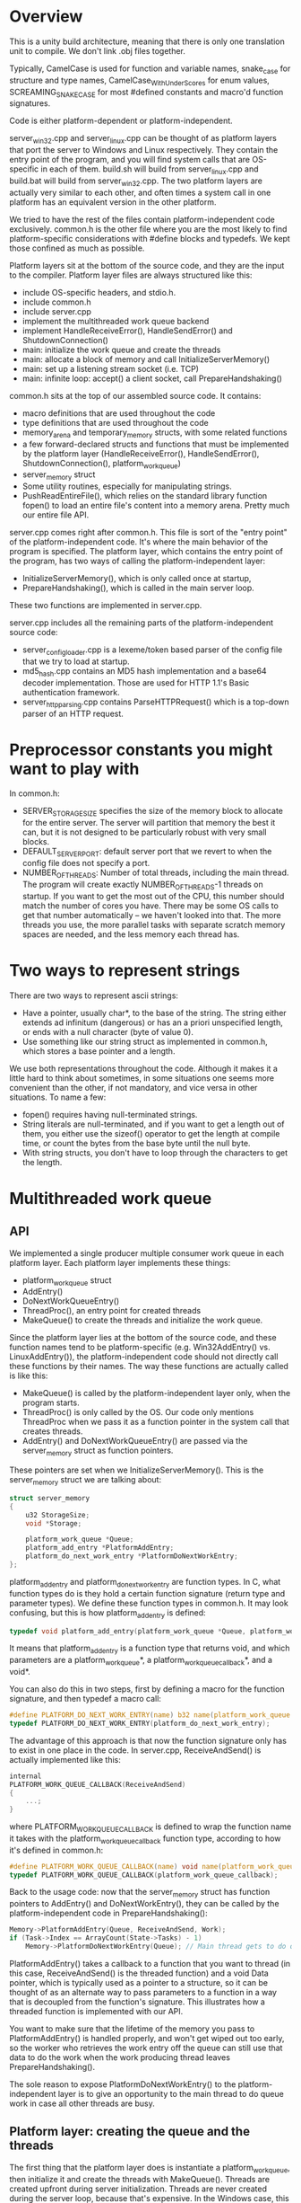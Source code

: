* Overview
This is a unity build architecture, meaning that there is only one translation unit to compile. We don't link .obj files together.

Typically, CamelCase is used for function and variable names, snake_case for structure and type names, CamelCase_WithUnderScores for enum values, SCREAMING_SNAKE_CASE for most #defined constants and macro'd function signatures.

Code is either platform-dependent or platform-independent.

server_win32.cpp and server_linux.cpp can be thought of as platform layers that port the server to Windows and Linux respectively.
They contain the entry point of the program, and you will find system calls that are OS-specific in each of them.
build.sh will build from server_linux.cpp and build.bat will build from server_win32.cpp.
The two platform layers are actually very similar to each other, and often times a system call in one platform has an equivalent version in the other platform.

We tried to have the rest of the files contain platform-independent code exclusively.
common.h is the other file where you are the most likely to find platform-specific considerations with #define blocks and typedefs. 
We kept those confined as much as possible.

Platform layers sit at the bottom of the source code, and they are the input to the compiler.
Platform layer files are always structured like this:
- include OS-specific headers, and stdio.h.
- include common.h
- include server.cpp
- implement the multithreaded work queue backend 
- implement HandleReceiveError(), HandleSendError() and ShutdownConnection()
- main: initialize the work queue and create the threads
- main: allocate a block of memory and call InitializeServerMemory()
- main: set up a listening stream socket (i.e. TCP)
- main: infinite loop: accept() a client socket, call PrepareHandshaking()

common.h sits at the top of our assembled source code. It contains:
- macro definitions that are used throughout the code
- type definitions that are used throughout the code
- memory_arena and temporary_memory structs, with some related functions
- a few forward-declared structs and functions that must be implemented by the platform layer (HandleReceiveError(), HandleSendError(), ShutdownConnection(), platform_work_queue)
- server_memory struct
- Some utility routines, especially for manipulating strings.
- PushReadEntireFile(), which relies on the standard library function fopen() to load an entire file's content into a memory arena. Pretty much our entire file API.

server.cpp comes right after common.h. This file is sort of the "entry point" of the platform-independent code. It's where the main behavior of the program is specified.
The platform layer, which contains the entry point of the program, has two ways of calling the platform-independent layer:
- InitializeServerMemory(), which is only called once at startup,
- PrepareHandshaking(), which is called in the main server loop.
These two functions are implemented in server.cpp.

server.cpp includes all the remaining parts of the platform-independent source code:
- server_config_loader.cpp is a lexeme/token based parser of the config file that we try to load at startup.
- md5_hash.cpp contains an MD5 hash implementation and a base64 decoder implementation. Those are used for HTTP 1.1's Basic authentication framework.
- server_http_parsing.cpp contains ParseHTTPRequest() which is a top-down parser of an HTTP request.

* Preprocessor constants you might want to play with
In common.h:
- SERVER_STORAGE_SIZE specifies the size of the memory block to allocate for the entire server.
  The server will partition that memory the best it can, but it is not designed to be particularly robust with very small blocks.
- DEFAULT_SERVER_PORT: default server port that we revert to when the config file does not specify a port.
- NUMBER_OF_THREADS: Number of total threads, including the main thread. The program will create exactly NUMBER_OF_THREADS-1 threads on startup.
  If you want to get the most out of the CPU, this number should match the number of cores you have.
  There may be some OS calls to get that number automatically -- we haven't looked into that.
  The more threads you use, the more parallel tasks with separate scratch memory spaces are needed, and the less memory each thread has.

* Two ways to represent strings
There are two ways to represent ascii strings:
- Have a pointer, usually char*, to the base of the string. The string either extends ad infinitum (dangerous) or has an a priori unspecified length,
  or ends with a null character (byte of value 0).
- Use something like our string struct as implemented in common.h, which stores a base pointer and a length.
We use both representations throughout the code. Although it makes it a little hard to think about sometimes,
in some situations one seems more convenient than the other, if not mandatory, and vice versa in other situations.
To name a few:
- fopen() requires having null-terminated strings.
- String literals are null-terminated, and if you want to get a length out of them, you either use the sizeof() operator to get the length at compile time, or count the bytes from the base byte until the null byte.
- With string structs, you don't have to loop through the characters to get the length.

* Multithreaded work queue 
** API
We implemented a single producer multiple consumer work queue in each platform layer.
Each platform layer implements these things:
- platform_work_queue struct
- AddEntry()
- DoNextWorkQueueEntry() 
- ThreadProc(), an entry point for created threads
- MakeQueue() to create the threads and initialize the work queue.

Since the platform layer lies at the bottom of the source code, and these function names tend to be platform-specific (e.g. Win32AddEntry() vs. LinuxAddEntry()),
the platform-independent code should not directly call these functions by their names.
The way these functions are actually called is like this:

- MakeQueue() is called by the platform-independent layer only, when the program starts.
- ThreadProc() is only called by the OS. Our code only mentions ThreadProc when we pass it as a function pointer in the system call that creates threads.
- AddEntry() and DoNextWorkQueueEntry() are passed via the server_memory struct as function pointers.
These pointers are set when we InitializeServerMemory(). This is the server_memory struct we are talking about:
#+BEGIN_SRC c
struct server_memory
{
    u32 StorageSize;
    void *Storage;

    platform_work_queue *Queue;
    platform_add_entry *PlatformAddEntry;
    platform_do_next_work_entry *PlatformDoNextWorkEntry;
};
#+END_SRC

platform_add_entry and platform_do_next_work_entry are function types.
In C, what function types do is they hold a certain function signature (return type and parameter types).
We define these function types in common.h. It may look confusing, but this is how platform_add_entry is defined:
#+BEGIN_SRC c
typedef void platform_add_entry(platform_work_queue *Queue, platform_work_queue_callback *Callback, void *Data);
#+END_SRC
It means that platform_add_entry is a function type that returns void, and which parameters are a platform_work_queue*, a platform_work_queue_callback*, and a void*.

You can also do this in two steps, first by defining a macro for the function signature, and then typedef a macro call:
#+BEGIN_SRC c
#define PLATFORM_DO_NEXT_WORK_ENTRY(name) b32 name(platform_work_queue *Queue)
typedef PLATFORM_DO_NEXT_WORK_ENTRY(platform_do_next_work_entry);
#+END_SRC
The advantage of this approach is that now the function signature only has to exist in one place in the code.
In server.cpp, ReceiveAndSend() is actually implemented like this:
#+BEGIN_SRC c
internal
PLATFORM_WORK_QUEUE_CALLBACK(ReceiveAndSend)
{
    ...;
}
#+END_SRC
where PLATFORM_WORK_QUEUE_CALLBACK is defined to wrap the function name it takes with the platform_work_queue_callback function type, according to how it's defined in common.h:
#+BEGIN_SRC c
#define PLATFORM_WORK_QUEUE_CALLBACK(name) void name(platform_work_queue *Queue, void *Data)
typedef PLATFORM_WORK_QUEUE_CALLBACK(platform_work_queue_callback);
#+END_SRC


Back to the usage code: now that the server_memory struct has function pointers to AddEntry() and DoNextWorkEntry(), they can be called by the platform-independent code in PrepareHandshaking(): 
#+BEGIN_SRC c
Memory->PlatformAddEntry(Queue, ReceiveAndSend, Work);
if (Task->Index == ArrayCount(State->Tasks) - 1)
    Memory->PlatformDoNextWorkEntry(Queue); // Main thread gets to do queue work
#+END_SRC

PlatformAddEntry() takes a callback to a function that you want to thread (in this case, ReceiveAndSend() is the threaded function) and a void Data pointer,
which is typically used as a pointer to a structure, so it can be thought of as an alternate way to pass parameters to a function
in a way that is decoupled from the function's signature. This illustrates how a threaded function is implemented with our API.

You want to make sure that the lifetime of the memory you pass to PlatformAddEntry() is handled properly, and won't get wiped out too early,
so the worker who retrieves the work entry off the queue can still use that data to do the work when the work producing thread leaves PrepareHandshaking().

The sole reason to expose PlatformDoNextWorkEntry() to the platform-independent layer is to give an opportunity to the main thread to do queue work in case all other threads are busy.

** Platform layer: creating the queue and the threads
The first thing that the platform layer does is instantiate a platform_work_queue, then initialize it and create the threads with MakeQueue().
Threads are created upfront during server initialization. Threads are never created during the server loop, because that's expensive.
In the Windows case, this is how platform_work_queue is defined:
#+BEGIN_SRC c
struct platform_work_queue
{
    u32 volatile NextEntryToWrite;
    u32 volatile NextEntryToRead;
    HANDLE SemaphoreHandle;
    platform_work_queue_entry Entries[256];
};
#+END_SRC

It is a circular buffer, with a "read cursor", a "write cursor", and a semaphore.
In a circular buffer, when the entries to consider reach the end of the buffer, we wrap around and go back to the beginning of the buffer.
The write cursor stores the location where new entries should be added by the work producer (the thread which calls AddEntry()),
and the read cursor stores the location where workers should pick up new entries to do (used and updated by DoNextWorkQueueEntry()).
The volatile keyword tells the compiler that whenever these names are referenced in the source code, the compiler should do the load every time.
This is important, because when looking at a piece of code, C compilers tend to not be aware that a variable may be accessed and modified by other threads
at the same time, so the optimizer may incorrectly assume it doesn't always have to reload the data.

The only purpose of the semaphore is to let the OS put threads to sleep in a reasonable way and avoid CPU melting when there is no work to do.
The semaphore is initialized to 0, because at startup there is no work to do in the queue.
Secondary threads that try to do queue work always try to do so by calling DoNextWorkEntry() via ThreadProc().
When that happens, they either find work to do, or they don't. If they don't, then the semaphore count is decreased and that thread is put back to sleep.
When a new work entry is added in the queue, the semaphore count is incremented by one, so the OS can potentially wake up a thread that was sleeping.

* Server memory strategy
We define the server_memory struct in common.h.
#+BEGIN_SRC c
struct server_memory
{
    u32 StorageSize;
    void *Storage;

    platform_work_queue *Queue;
    platform_add_entry *PlatformAddEntry;
    platform_do_next_work_entry *PlatformDoNextWorkEntry;
};
#+END_SRC

A server_memory instance is created in the platform layer. StorageSize is specified, and the Storage pointer gets a block of memory of that size
allocated with VirtualAlloc() or mmap(). This is the only time we ask the OS for a block of memory.
There are a few benefits to using a single block of memory for the entire lifetime of the process:
- No virtual memory allocation when the server is running. Less work, at least on the OS side.
- Impossible to fail from a bad allocation call that we make, other than at the very beginning of the program.
- Less free() and RAII shenanigans, less concern for leaks.
- Encourages pushing data tightly in contiguous regions, and modern processors tend to like these memory access patterns a lot more than chasing indirections.

There are two ways we retrieve a pointer to a location of the memory block we can read from and write to:
- Cast the base pointer of the block of memory to a server_state pointer, so you can store and read a server_state struct in there.
- Use a memory_arena and one of the Push...() routines.

A memory_arena is a struct that stores the state of a memory stack that you can push things into:
#+BEGIN_SRC c
struct memory_arena
{
    u32 Size;
    u8 *Base;
    u32 Used;
    s32 TempCount;
};
#+END_SRC

A memory arena is initialized with InitializeArena() by passing a size for the stack and the base address of the stack.
You can use a Push...() routine to increase the Used member and fetch a pointer to the base address of the memory space that you push.
The server_state struct has one memory_arena instance, and it is initialized in InitializeServerMemory() to fit the entire block, minus the server_state at the beginning.

By default, the things you push into that arena is permanent memory, and you can't reuse that space and make "room" for it.
But the server, which reloads web pages from disk to main memory when receiving successful GET requests, needs to reuse some of that space eventually.
We can use BeginTemporaryMemory(), which takes an arena and returns a temporary_memory structure:
#+BEGIN_SRC c
struct temporary_memory
{
    memory_arena *Arena;
    u32 Used;
};
#+END_SRC
BeginTemporary() records the Used amount of an arena and produces a temporary_memory, while EndTemporaryMemory() takes that temporary_memory to restore the arena back.
The data that is pushed between these two calls can be thrown away later.

We use a temporary memory for ReceiveAndSend(), which gives us some scratch space for HTTP requests, loading files, storing the HTTP response to send, storing things to print to stdout, etc.

However, multiple threads can run ReceiveAndSend() at the same time. If two threads were to push to the same arena, they could end up receiving the same base pointer,
or not update the arena size properly; maybe one thread will call EndTemporaryMemory() and it'll remove some scratch space that included some data
which was meant to be used by another thread. One arena for multiple threads doesn't really work. 
To remedy this, in InitializeServerMemory() we partition the remaining scratch space of our arena into as many subarenas as we have threads.
Each of these subarenas is produced by calling SubArena(), which takes an arena, pushes some size into it and sets a new empty arena with that space.

if we run with 4 threads, then we have four arenas holding some scratch space, and each can hold some temporary_memory with a lifetime independent from other arenas.
When a thread takes a work queue entry, we need to be able to tell it which arena it can use, such that it doesn't take an arena that another thread is using.
To do this, the main thread can call BeginTaskWithMemory(), which does a linear search on an array of task_with_memory in the server state.
#+BEGIN_SRC c
struct task_with_memory
{
    b32 BeingUsed;
    memory_arena Arena;
    temporary_memory TempMemory;
    u32 Index;
};
#+END_SRC
If BeginTaskWithMemory() finds a task for which BeingUsed is not set, then it sets up that task as being used and calls BeginTemporaryMemory() on it.
Then a thread can use that task to do some work queue with some scratch space, and once it is done using the space it calls EndTaskWithMemory(),
which calls EndTemporaryMemory() on the arena and sets the task back to unused.

* ReceiveAndSend()
ReceiveAndSend() is the threaded function in server.cpp
It has a loop where we call recv().
recv() tries to receive the message in ReceiveBuffer, which has a hard-coded size limit (8192 bytes, but you can easily change it).

We call HandleReceiveError() to check whether we got an error from recv(). If there is no error then we branch to treat the received data,
which is supposedly an HTTP request.

If recv() succeeded, we call ParseHTTPRequest() to parse the data that we receive, which is supposedly an HTTP request.
ParseHTTPRequest() is a top-down parser: First it separates the incoming data line by line.

An HTTP request may look something like this. It is text data separated into several lines, each ending with the two characters CRLF
(carriage return and line feed, often noted "\r\n" in programming languages). The end of an HTTP request should end with a final empty line, meaning it ends with CRLFCRLF.
The first line of the HTTP request should specify the method (GET, POST, etc), the request path (always begins with a slash, part of the URI) and the HTTP version.
Each other non-empty line starts with an HTTP header name, followed by a colon, a space, and then some string specifying a value for that header.
Some HTTP headers are optional, and there is no specific order in general.
A simple HTTP request may look like this:
#+BEGIN_SRC text
GET / HTTP/1.1
Host: localhost:3490
Connection: keep-alive
Cache-Control: max-age=0
Upgrade-Insecure-Requests: 1
User-Agent: Mozilla/5.0 (Windows NT 10.0; Win64; x64) AppleWebKit/537.36 (KHTML, like Gecko) Chrome/89.0.4389.105 Safari/537.36
Accept: text/html,application/xhtml+xml,application/xml;q=0.9,image/avif,image/webp,image/apng,*/*;q=0.8,application/signed-exchange;v=b3;q=0.9
Sec-GPC: 1
Sec-Fetch-Site: none
Sec-Fetch-Mode: navigate
Sec-Fetch-User: ?1
Sec-Fetch-Dest: document
Accept-Encoding: gzip, deflate, br
Accept-Language: ja,en-US;q=0.9,en;q=0.8
#+END_SRC

ParseHTTPRequest() will try to parse up to 512 lines; if the incoming request is longer than that the server will pretend it's not valid.
After separating the lines, ParseHTTPRequest has built a string array. It then loops through that array to treat each line in more detail.
The first line is treated specially, where the program tries retrieve the method, path and version out of it.
Among the HTTP headers, it tries to read the Host and the Authorization strings.
The Host is considered to be mandatory, meaning that the request is considered invalid if it doesn't have a Host header.
ParseHTTPRequest() returns an http_request structure which contains all the information you want out of the request:
#+BEGIN_SRC c
struct http_request
{
    http_method Method;
    string RequestPath;
    http_version HttpVersion;
    string Host;
    string AuthString;
    b32 IsValid;
};
#+END_SRC
AuthString comes from the optional Authorization header field. We support HTTP 1.1's Basic authentication framework, where the Authorization header can contain
a base64-encoded representation (in ascii characters, meaning that each sextet is represented as a character,
which for us is read as one byte, where only the low 6 bits are containing actual information)
of a username and a password, the plain source format being: =user:password=

Once we get the http_request structure, and it turns out that it's a valid request, we build CompletePath, a string of the file to load,
based on the root folder of the websites specified by the config file, the incoming host name and the incoming relative request path.

We call LoadHtpasswd to look for the file named .htpasswd which is the closest ancestor of the CompletePath filename, starting at the sibling level,
making sure it is a strict child of the websites root folder.
If that .htpasswd file exists, we consider the file to be protected, and we may or may not grant access.
The return value of LoadHtpasswd() is an access_result enum value which encodes whether we grant access to the user or not.
#+BEGIN_SRC c
enum access_result
{
    AccessResult_Unauthorized,
    AccessResult_Forbidden,
    AccessResult_Granted,
};
#+END_SRC

The behavior follows this table:
|                | .htpasswd exists     | .htpasswd does not exist |
|----------------+----------------------+--------------------------|
| no auth string | unauthorized         | granted                  |
| auth string    | forbidden or granted | granted                  |

When both the .htpasswd file and the AuthString exist, we load the .htpasswd file to see whether there is a line that matches the decoded authstring.
Before doing some comparison work, we have to decode the auth string to put in the same format as the .htpasswd lines. This is what DecodeAuthString() does:
- Convert the entire AuthString from base64 characters to contiguous, unpadded sextets of decoded data. (e.g. 4 base-64 encoded characters will give 3 bytes of data)
- Interpret that data as a string of 1-byte chars, and get PasswdPart, the part of the string after the first ':'.
- Compute the MD5 hash of PasswdPart. (16 bytes result)
- Convert the MD5 hash as a string of 32 readable ascii hexadecimal characters (0 to e, two hexits = 1 byte, print byte by byte in memory order)
- Get the full decoded string which contains the username and the md5 password.

we load the .htpasswd file, and as we parse it we see if there is a line of the form: =user:password_in_md5= which is identical to the decoded string.
If so, then LoadHtpasswd returns AccessResult_Granded, otherwise it returns AccessResult_Forbidden.

The HTTP response starts with one of these string constants defined in InitializeServerMemory():
#+BEGIN_SRC c
#define STRING_OK "HTTP/1.1 200 OK\r\n\r\n"
#define STRING_BR "HTTP/1.1 400 Bad Request\r\n\r\n"
#define STRING_NF "HTTP/1.1 404 Not Found\r\n\r\n"
#define STRING_UN "HTTP/1.1 401 Unauthorized\r\nWWW-Authenticate: Basic realm=\"Access to the staging site\"\r\n\r\n"
#define STRING_FB "HTTP/1.1 403 Forbidden\r\n\r\n"
#+END_SRC

If access result is unauthorized or forbidden, we just send 401 or 403.
In the 401 case, the WWW-Authenticate header will allow the client browser to give a user and password prompt to send us another HTTP request with an Authorization header.
When access should be granted, we try to load the file CompletePath. If we fail (due to not enough memory for loading the file, or OS failure, or the file doesn't exist),
then we send the 404 response; otherwise we keep the 200 response.
Bad Request is sent when the HTTP request we received is not considered valid in the first place.

After calling send(), we call  HandleSendError() to check for errors, shut down the client socket with ShutdownConnection(),
and call EndTaskWithMemory() to free the task slot and flush the scratch memory space.

* InitializeServerMemory()
InitializeServerMemory() is called once at server startup.
What it does is
- Initializes the state and the function pointer in server_memory
- Initialize the arena in server_state
- Calls ParseConfigFile() to parse the config file, which is assumed to be a sibling of the executable
- Partition the remaining memory arena size into as many subarenas as there are threads, and initialize the task_with_memory structures.

ParseConfigFile() is a lexeme/token-based parser implemented in server_config_loader.cpp.
Some of the parsing information such as the parsed tokens will be printed at startup, indicating whether it has correctly parsed the file or not.
The number of config file parsing errors gets hoisted up to the platform layer. If there is an error the server will not launch and the process will end.
If you want a more fine-grained log of how the scanner treats the input file, you can uncomment some of the print calls in the source code.
The config loader will try to get a websites root folder, used to access the files to serve, and a port number.

* Is this robust?
We wouldn't bet that you can't make it crash, or make it corrupt memory, especially if you have little memory space per thread and you uncomment a lot of log output. 
Not so sure how the underlying socket APIs would hold up against stress tests either.
Also, who knows what sort of things clients could send to us.
We invested a decent amount of attention to handle some hostile cases, especially coming from the client, but never with the mindset of sitting down,
taking each operation one by one, and ensuring "this will absolutely never cause us problems".
That said, we believe the way we are conservative with our OS calls can resemble other security critical projects.

On another note, we haven't used compiler fences for the multithreaded work queue.
Compiler fences prevent the compiler from hoisting certain reads and stores out of certain blocks for optimization purposes.
Sometimes the compiler may do so because it incorrectly assumes that some pieces of data are constant in a given sequence of instruction,
when in fact another thread could modify that data at the same time.
We haven't used compiler fences because he couldn't reason about how they could prevent problems in our situation, and we can't really take a conservative approach because
- We couldn't precisely discriminate where fences are potentially useful, and we don't want to spam fences all over the multithreading code.
- When we can, it is good to let the compiler reorder assembly code for optimization.
We do use atomic operations, but those are a different thing.
We haven't encountered any obvious problem but is something to keep in mind about the threaded code's robustness.

* Is this fast?
This is coded in C-style C++, the performance critical SendAndReceive() routine is multithreaded, and our OS calls are quite conservative,
so it should be reasonably fast,
but we haven't done any real optimization work beyond that.
Some (relatively uneducated ?) thoughts if one were to rathole into this:
- Profile it and see what is taking the most time. Stress tests
- Are the socket system calls we are using actually the most suited for high performance work?
- Can you vectorize some code? Maybe some of the string and parsing routines ?
- Could we get some efficiency out of hashes (e.g. accelerating string comparisons when parsing HTTP request headers) ?
- Could we prefetch web files into main memory instead of reloading from disk every time? Use an eviction scheme? How much do you care about updating the content?
- Prescan the website folders and then hash the incoming request paths ? But again, how much do you care about updating the content?
- What are you using to display/save stdout messages? A terminal? Is it slow?
- Could you make a given core stick to one task slot if it has important cache implications?
- Should you compress the data to send?
- How much can you help the compiler?
- Is there a more batch-oriented approach at some level which would yield an increased throughput?
- What processor does this run on?

* References and acknowledgements
- Casey Muratori for his educational programming content (separating platform layers, memory techniques, multithreading, etc.)
- Jacob Sorber: small HTTP demos in C on Unix 
- http://www.craftinginterpreters.com for making a simple lexer (config file loader)
- [[http://beej.us/guide/bgnet/][Beej's guide to network programming]] (Unix TCP server code)
- [[http://docs.microsoft.com/en-us/windows/win32/winsock/complete-server-code][MSDN Winsock]] (Windows TCP server code)
- http://www.en.wikipedia.org/wiki/MD5 pseudo-code MD5 implementation and some explanations
- http://www.tools.ietf.org/html/rfc1321 MD5 spec, because I really needed some clearer information about how the bytes are ordered.
- http://www.tools.ietf.org/html/rfc2616 HTTP/1.1 spec, for finding information about some HTTP headers
- http://www.tools.ietf.org/html/rfc2617 Basic and Digest HTTP authentication
- http://www.developer.mozilla.org/en-US/docs/Web/HTTP/Authentication Mozilla's page on HTTP authentication, has a nice client-server diagram
- http://www.en.wikipedia.org/wiki/Base64 How base64 encoding works
- http://base64decode.org for debugging and testing the base64 decoder
- http://md5hashgenerator.com for debugging and testing the md5 hash
  
